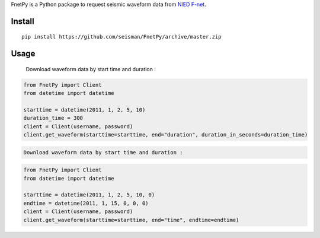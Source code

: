 FnetPy is a Python package to request seismic waveform data from `NIED F-net <http://www.fnet.bosai.go.jp>`_.

Install
=======

::

    pip install https://github.com/seisman/FnetPy/archive/master.zip

Usage
=====
   Download waveform data by start time and duration :
.. code-block::

   from FnetPy import Client
   from datetime import datetime

   starttime = datetime(2011, 1, 2, 5, 10)
   duration_time = 300
   client = Client(username, password)
   client.get_waveform(starttime=starttime, end="duration", duration_in_seconds=duration_time)
.. code-block::


   Download waveform data by start time and duration :
.. code-block::

   from FnetPy import Client
   from datetime import datetime

   starttime = datetime(2011, 1, 2, 5, 10, 0)
   endtime = datetime(2011, 1, 15, 0, 0, 0)
   client = Client(username, password)
   client.get_waveform(starttime=starttime, end="time", endtime=endtime)
